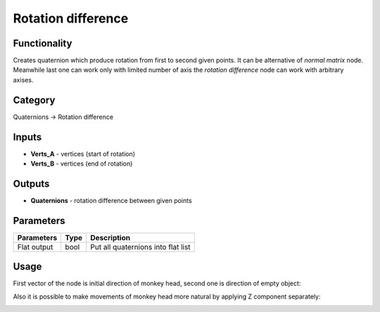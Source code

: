 Rotation difference
===================

.. image:: https://user-images.githubusercontent.com/28003269/72435157-ded07380-37b6-11ea-9ec3-7f8e0b20afda.png

Functionality
-------------

Creates quaternion which produce rotation from first to second given points.
It can be alternative of `normal matrix` node. Meanwhile last one can work only with limited number of axis 
the `rotation difference` node can work with arbitrary axises.

Category
--------

Quaternions -> Rotation difference

Inputs
------

- **Verts_A** - vertices (start of rotation)
- **Verts_B** - vertices (end of rotation)

Outputs
-------

- **Quaternions** - rotation difference between given points

Parameters
----------

+--------------------------+-------+--------------------------------------------------------------------------------+
| Parameters               | Type  | Description                                                                    |
+==========================+=======+================================================================================+
| Flat output              | bool  | Put all quaternions into flat list                                             |
+--------------------------+-------+--------------------------------------------------------------------------------+

Usage
-----

First vector of the node is initial direction of monkey head, second one is direction of empty object:

.. image:: https://user-images.githubusercontent.com/28003269/72435614-ecd2c400-37b7-11ea-80f2-176a0d1df5ee.png
.. image:: https://user-images.githubusercontent.com/28003269/72435623-f52aff00-37b7-11ea-984a-e0d0d4b14013.gif

Also it is possible to make movements of monkey head more natural by applying Z component separately:

.. image:: https://user-images.githubusercontent.com/28003269/72444577-b7cf6d00-37c9-11ea-8052-0be2fa3de938.png
.. image:: https://user-images.githubusercontent.com/28003269/72444896-43e19480-37ca-11ea-87c8-326b5c63e6b5.gif
